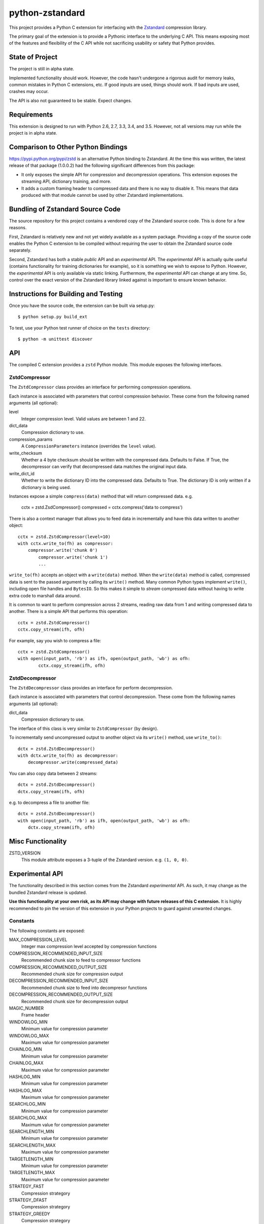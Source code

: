 ================
python-zstandard
================

This project provides a Python C extension for interfacing with the
`Zstandard <http://www.zstd.net>`_ compression library.

The primary goal of the extension is to provide a Pythonic interface to
the underlying C API. This means exposing most of the features and flexibility
of the C API while not sacrificing usability or safety that Python provides.

.. image:: https://travis-ci.org/indygreg/python-zstandard.svg?branch=master
    :target: https://travis-ci.org/indygreg/python-zstandard

State of Project
================

The project is still in alpha state.

Implemented functionality should work. However, the code hasn't undergone
a rigorous audit for memory leaks, common mistakes in Python C extensions,
etc. If good inputs are used, things should work. If bad inputs are used,
crashes may occur.

The API is also not guaranteed to be stable. Expect changes.

Requirements
============

This extension is designed to run with Python 2.6, 2.7, 3.3, 3.4, and 3.5.
However, not all versions may run while the project is in alpha state.

Comparison to Other Python Bindings
===================================

https://pypi.python.org/pypi/zstd is an alternative Python binding to
Zstandard. At the time this was written, the latest release of that
package (1.0.0.2) had the following significant differences from this package:

* It only exposes the simple API for compression and decompression operations.
  This extension exposes the streaming API, dictionary training, and more.
* It adds a custom framing header to compressed data and there is no way to
  disable it. This means that data produced with that module cannot be used by
  other Zstandard implementations.

Bundling of Zstandard Source Code
=================================

The source repository for this project contains a vendored copy of the
Zstandard source code. This is done for a few reasons.

First, Zstandard is relatively new and not yet widely available as a system
package. Providing a copy of the source code enables the Python C extension
to be compiled without requiring the user to obtain the Zstandard source code
separately.

Second, Zstandard has both a stable *public* API and an *experimental* API.
The *experimental* API is actually quite useful (contains functionality for
training dictionaries for example), so it is something we wish to expose to
Python. However, the *experimental* API is only available via static linking.
Furthermore, the *experimental* API can change at any time. So, control over
the exact version of the Zstandard library linked against is important to
ensure known behavior.

Instructions for Building and Testing
=====================================

Once you have the source code, the extension can be built via setup.py::

   $ python setup.py build_ext

To test, use your Python test runner of choice on the ``tests`` directory::

   $ python -m unittest discover

API
===

The compiled C extension provides a ``zstd`` Python module. This module
exposes the following interfaces.

ZstdCompressor
--------------

The ``ZstdCompressor`` class provides an interface for performing
compression operations.

Each instance is associated with parameters that control compression
behavior. These come from the following named arguments (all optional):

level
   Integer compression level. Valid values are between 1 and 22.
dict_data
   Compression dictionary to use.
compression_params
   A ``CompressionParameters`` instance (overrides the ``level`` value).
write_checksum
   Whether a 4 byte checksum should be written with the compressed data.
   Defaults to False. If True, the decompressor can verify that decompressed
   data matches the original input data.
write_dict_id
   Whether to write the dictionary ID into the compressed data.
   Defaults to True. The dictionary ID is only written if a dictionary
   is being used.

Instances expose a simple ``compress(data)`` method that will return
compressed data. e.g.

   cctx = zstd.ZsdCompressor()
   compressed = cctx.compress('data to compress')

There is also a context manager that allows you to feed data in incrementally
and have this data written to another object::

   cctx = zstd.ZstdCompressor(level=10)
   with cctx.write_to(fh) as compressor:
       compressor.write('chunk 0')
	   compressor.write('chunk 1')
	   ...

``write_to(fh)`` accepts an object with a ``write(data)`` method. When the
``write(data)`` method is called, compressed data is sent to the passed argument
by calling its ``write()`` method. Many common Python types implement
``write()``, including open file handles and ``BytesIO``. So this makes it
simple to *stream* compressed data without having to write extra code to
marshall data around.

It is common to want to perform compression across 2 streams, reading raw data
from 1 and writing compressed data to another. There is a simple API that
performs this operation::

   cctx = zstd.ZstdCompressor()
   cctx.copy_stream(ifh, ofh)

For example, say you wish to compress a file::

   cctx = zstd.ZstdCompressor()
   with open(input_path, 'rb') as ifh, open(output_path, 'wb') as ofh:
	   cctx.copy_stream(ifh, ofh)

ZstdDecompressor
----------------

The ``ZstdDecompressor`` class provides an interface for perform decompression.

Each instance is associated with parameters that control decompression. These
come from the following names arguments (all optional):

dict_data
   Compression dictionary to use.

The interface of this class is very similar to ``ZstdCompressor`` (by design).

To incrementally send uncompressed output to another object via its ``write()``
method, use ``write_to()``::

    dctx = zstd.ZstdDecompressor()
    with dctx.write_to(fh) as decompressor:
        decompressor.write(compressed_data)

You can also copy data between 2 streams::

    dctx = zstd.ZstdDecompressor()
    dctx.copy_stream(ifh, ofh)

e.g. to decompress a file to another file::

    dctx = zstd.ZstdDecompressor()
    with open(input_path, 'rb') as ifh, open(output_path, 'wb') as ofh:
        dctx.copy_stream(ifh, ofh)

Misc Functionality
==================

ZSTD_VERSION
    This module attribute exposes a 3-tuple of the Zstandard version. e.g.
    ``(1, 0, 0)``.

Experimental API
================

The functionality described in this section comes from the Zstandard
*experimental* API. As such, it may change as the bundled Zstandard release
is updated.

**Use this functionality at your own risk, as its API may change with
future releases of this C extension.** It is highly recommended to pin the
version of this extension in your Python projects to guard against unwanted
changes.

Constants
---------

The following constants are exposed:

MAX_COMPRESSION_LEVEL
    Integer max compression level accepted by compression functions
COMPRESSION_RECOMMENDED_INPUT_SIZE
    Recommended chunk size to feed to compressor functions
COMPRESSION_RECOMMENDED_OUTPUT_SIZE
    Recommended chunk size for compression output
DECOMPRESSION_RECOMMENDED_INPUT_SIZE
    Recommended chunk size to feed into decompresor functions
DECOMPRESSION_RECOMMENDED_OUTPUT_SIZE
    Recommended chunk size for decompression output

MAGIC_NUMBER
    Frame header
WINDOWLOG_MIN
    Minimum value for compression parameter
WINDOWLOG_MAX
    Maximum value for compression parameter
CHAINLOG_MIN
    Minimum value for compression parameter
CHAINLOG_MAX
    Maximum value for compression parameter
HASHLOG_MIN
    Minimum value for compression parameter
HASHLOG_MAX
    Maximum value for compression parameter
SEARCHLOG_MIN
    Minimum value for compression parameter
SEARCHLOG_MAX
    Maximum value for compression parameter
SEARCHLENGTH_MIN
    Minimum value for compression parameter
SEARCHLENGTH_MAX
    Maximum value for compression parameter
TARGETLENGTH_MIN
    Minimum value for compression parameter
TARGETLENGTH_MAX
    Maximum value for compression parameter
STRATEGY_FAST
    Compression strategory
STRATEGY_DFAST
    Compression strategory
STRATEGY_GREEDY
    Compression strategory
STRATEGY_LAZY
    Compression strategory
STRATEGY_LAZY2
    Compression strategory
STRATEGY_BTLAZY2
    Compression strategory
STRATEGY_BTOPT
    Compression strategory

Structs
-------

CompressionParameters
^^^^^^^^^^^^^^^^^^^^^

This struct provides advanced control over compression. This can be specified
instead of a compression level to adjust how compression behaves.

FrameParameters
^^^^^^^^^^^^^^^

This struct controls the behavior of Zstandards framing protocol.

Functions
---------

estimate_compression_context_size(CompressionParameters)
^^^^^^^^^^^^^^^^^^^^^^^^^^^^^^^^^^^^^^^^^^^^^^^^^^^^^^^^

Given a ``CompressionParameters`` struct, estimate the memory size required
to perform compression.

get_compression_parameters(compression_level[, source_size[, dict_size]])
^^^^^^^^^^^^^^^^^^^^^^^^^^^^^^^^^^^^^^^^^^^^^^^^^^^^^^^^^^^^^^^^^^^^^^^^^

Obtain a ``CompressionParameters`` struct given an integer compression level and
optional input and dictionary sizes.

train_dictionary(size, samples)
^^^^^^^^^^^^^^^^^^^^^^^^^^^^^^^

Train a compression dictionary on samples, which must be a list of bytes
instances.

Returns binary data constituting the dictionary. The dictionary will be at
most ``size`` bytes long.

dictionary_id(data)
^^^^^^^^^^^^^^^^^^^

Given raw data of a compression dictionary, return its integer ID.

Using Dictionaries for Compression and Decompression
----------------------------------------------------

It is possible to pass dictionary data to a compressor and decompressor.
For example::

    d = zstd.train_dictionary(16384, samples)
    cctx = zstd.ZstdCompressor(dict_data=d)
    buffer = io.BytesIO()
    with cctz.write_to(buffer) as compressor:
        compressor.write(data_to_compress_with_dictionary)

    buffer = io.BytesIO(
    dctx = zstd.ZstdDecompressor(dict_data=d)
    with dctx.write_to(buffer) as decompressor:)
        decompressor.write(data_to_decompress_with_dictionary)

Explicit Compression Parameters
-------------------------------

Zstandard's integer compression levels along with the input size and dictionary
size are converted into a data structure defining multiple parameters to tune
behavior of the compression algorithm. It is possible to use define this
data structure explicitly to have fine control over the compression algorithm.

The ``zstd.CompressionParameters`` named tuple represents this data structure.
You can see how Zstandard converts compression levels to this data structure
by calling ``zstd.get_compression_parameters()``. e.g.::

    zstd.get_compression_parameters(5)

You can also construct compression parameters from their low-level components::

    params = zstd.CompressionParameters(20, 6, 12, 5, 4, 10, zstd.STRATEGY_FAST)

(You'll likely want to read the Zstandard source code for what these parameters
do.)

You can then configure a compressor to use the custom parameters::

    cctx = zstd.ZstdCompressor(compression_params=params)
    ...

